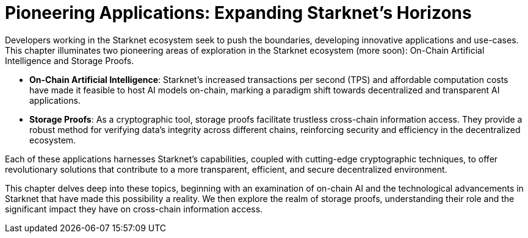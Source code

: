 [id="pioneering_applications"]

= Pioneering Applications: Expanding Starknet's Horizons

Developers working in the Starknet ecosystem seek to push the boundaries, developing innovative applications and use-cases. This chapter illuminates two pioneering areas of exploration in the Starknet ecosystem (more soon): On-Chain Artificial Intelligence and Storage Proofs.

* *On-Chain Artificial Intelligence*: Starknet's increased transactions per second (TPS) and affordable computation costs have made it feasible to host AI models on-chain, marking a paradigm shift towards decentralized and transparent AI applications.

* *Storage Proofs*: As a cryptographic tool, storage proofs facilitate trustless cross-chain information access. They provide a robust method for verifying data's integrity across different chains, reinforcing security and efficiency in the decentralized ecosystem.

Each of these applications harnesses Starknet's capabilities, coupled with cutting-edge cryptographic techniques, to offer revolutionary solutions that contribute to a more transparent, efficient, and secure decentralized environment. 

This chapter delves deep into these topics, beginning with an examination of on-chain AI and the technological advancements in Starknet that have made this possibility a reality. We then explore the realm of storage proofs, understanding their role and the significant impact they have on cross-chain information access.
